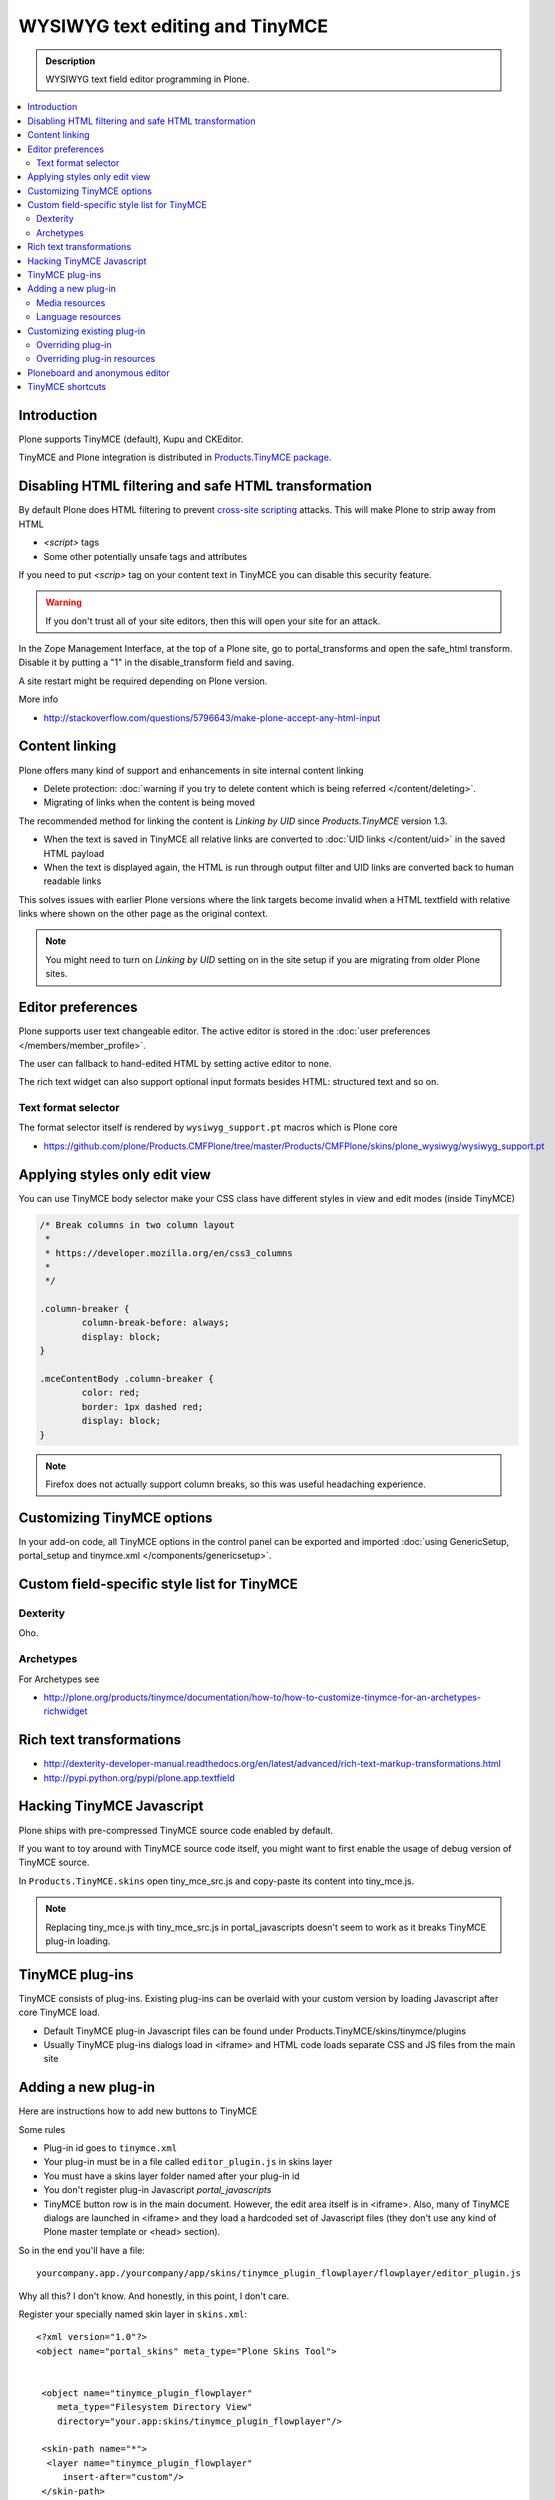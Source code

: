 ====================================
WYSIWYG text editing and TinyMCE
====================================

.. admonition:: Description

        WYSIWYG text field editor programming in Plone.

.. contents :: :local:

Introduction
------------

Plone supports TinyMCE (default), Kupu and CKEditor.

TinyMCE and Plone integration
is distributed in `Products.TinyMCE package <http://pypi.python.org/pypi/Products.TinyMCE>`_.

Disabling HTML filtering and safe HTML transformation
---------------------------------------------------------

By default Plone does HTML filtering to prevent `cross-site scripting <http://en.wikipedia.org/wiki/Cross-site_scripting>`_
attacks. This will make Plone to strip away from HTML

* `<script>` tags

* Some other potentially unsafe tags and attributes

If you need to put `<scrip>` tag on your content text in TinyMCE you can disable this security feature.

.. warning::

        If you don't trust all of your site editors, then this will open your site for an attack.

In the Zope Management Interface, at the top of a Plone site, go to portal_transforms and open the safe_html transform. Disable it by putting a "1" in the disable_transform field and saving.

A site restart might be required depending on Plone version.

More info

* http://stackoverflow.com/questions/5796643/make-plone-accept-any-html-input



Content linking
---------------------

Plone offers many kind of support and enhancements in site internal content linking

* Delete protection: :doc:`warning if you try to delete content which is being referred </content/deleting>`.

* Migrating of links when the content is being moved

The recommended method for linking the content is *Linking by UID* since *Products.TinyMCE* version 1.3.

* When the text is saved in TinyMCE all relative links are converted to :doc:`UID links </content/uid>` in the saved HTML payload

* When the text is displayed again, the HTML is run through output filter and UID links are converted back to human readable links

This solves issues with earlier Plone versions where the link targets become invalid when a HTML textfield with relative
links where shown on the other page as the original context.

.. note ::

   You might need to turn on *Linking by UID* setting on in the site setup if you are migrating from older Plone sites.

Editor preferences
---------------------

Plone supports user text changeable editor. The active editor is stored in
the :doc:`user preferences </members/member_profile>`.

The user can fallback to hand-edited HTML by setting active editor to none.

The rich text widget can also support optional input formats besides
HTML: structured text and so on.

Text format selector
=====================

The format selector itself is rendered by ``wysiwyg_support.pt`` macros
which is Plone core

* https://github.com/plone/Products.CMFPlone/tree/master/Products/CMFPlone/skins/plone_wysiwyg/wysiwyg_support.pt

Applying styles only edit view
--------------------------------

You can use TinyMCE body selector make your CSS class have different styles in view and edit modes (inside TinyMCE)

.. code-block:: css


        /* Break columns in two column layout
         *
         * https://developer.mozilla.org/en/css3_columns
         *
         */

        .column-breaker {
                column-break-before: always;
                display: block;
        }

        .mceContentBody .column-breaker {
                color: red;
                border: 1px dashed red;
                display: block;
        }

.. note ::

        Firefox does not actually support column breaks, so this was useful headaching experience.

Customizing TinyMCE options
----------------------------

In your add-on code, all TinyMCE options in the control panel can be exported and imported
:doc:`using GenericSetup, portal_setup and tinymce.xml </components/genericsetup>`.

Custom field-specific style list for TinyMCE
-----------------------------------------------

Dexterity
===========

Oho.

Archetypes
===========

For Archetypes see

* http://plone.org/products/tinymce/documentation/how-to/how-to-customize-tinymce-for-an-archetypes-richwidget

Rich text transformations
---------------------------

* http://dexterity-developer-manual.readthedocs.org/en/latest/advanced/rich-text-markup-transformations.html

* http://pypi.python.org/pypi/plone.app.textfield


Hacking TinyMCE Javascript
---------------------------

Plone ships with pre-compressed TinyMCE source code enabled by default.

If you want to toy around with TinyMCE source code itself, you might
want to first enable the usage of debug version of TinyMCE source.

In ``Products.TinyMCE.skins`` open tiny_mce_src.js and
copy-paste its content into tiny_mce.js.

.. note ::

        Replacing tiny_mce.js with tiny_mce_src.js in portal_javascripts
        doesn't seem to work as it breaks TinyMCE plug-in loading.

TinyMCE plug-ins
------------------

TinyMCE consists of plug-ins. Existing plug-ins can be overlaid with your
custom version by loading Javascript after core TinyMCE load.

* Default TinyMCE plug-in Javascript files can be found under Products.TinyMCE/skins/tinymce/plugins

* Usually TinyMCE plug-ins dialogs load in <iframe> and HTML code loads separate CSS and JS
  files from the main site


Adding a new plug-in
------------------------------------

Here are instructions how to add new buttons to TinyMCE

Some rules

* Plug-in id goes to ``tinymce.xml``

* Your plug-in must be in a file called ``editor_plugin.js`` in skins layer

* You must have a skins layer folder named after your plug-in id

* You don't register plug-in Javascript *portal_javascripts*

* TinyMCE button row is in the main document. However, the edit area itself is in <iframe>.
  Also, many of TinyMCE dialogs are launched in <iframe> and they load a hardcoded
  set of Javascript files (they don't use any kind of Plone master template or <head> section).

So in the end you'll have a file::

    yourcompany.app./yourcompany/app/skins/tinymce_plugin_flowplayer/flowplayer/editor_plugin.js

Why all this? I don't know. And honestly, in this point, I don't care.

Register your specially named skin layer in ``skins.xml``::

    <?xml version="1.0"?>
    <object name="portal_skins" meta_type="Plone Skins Tool">


     <object name="tinymce_plugin_flowplayer"
        meta_type="Filesystem Directory View"
        directory="your.app:skins/tinymce_plugin_flowplayer"/>

     <skin-path name="*">
      <layer name="tinymce_plugin_flowplayer"
         insert-after="custom"/>
     </skin-path>

    </object>

Register your plugin in ``tinymce.xml`` GenericSetup install profile

.. code-block:: xml

    <?xml version="1.0"?>
    <object>

     <toolbar>
      <customtoolbarbuttons purge="False">
        <element value="flowplayer"/>
      </customtoolbarbuttons>
     </toolbar>

     <resourcetypes>

      <customplugins purge="False">
        <element value="flowplayer"/>
      </customplugins>

Then finally drop a ``editor_plugin.js`` to your plug-in folder

.. code-block:: javascript

    /**
     * a TinyMCE plug-in for opening a dialog asking a video link and creating Flowplayer code out of it
     *
     */

    (function() {

        tinymce.create('tinymce.plugins.FlowplayerPlugin', {

            init : function (ed, url) {

                var t = this;
                t.url = url;
                t.editor = ed;
                t.docs = false;

                ed.addButton('flowplayer', {
                    title : 'Video',
                    cmd : 'flowplayer',
                    image : url + '/img/flowplayer.gif'
                });

                ed.addCommand('flowplayer', function (val, page) {
                    var url = prompt("Copy-paste URL to MP4 video file", "");
                    // note: flowplayer link must not have text inside
                    html = '<a class="flow-player tinymce-flow-player" href="' + url + '" />';
                    ed.execCommand('mceInsertContent', false, html);
                });

                //ed.onPostRender.add(t._setupTOC, t);
            },

            getInfo : function () {
                return {
                    longname : 'collective.flowplayer video insert plug-in ',
                    author : 'Mikko Ohtamaa',
                    authorurl : 'http://webandmobile.mfabrik.com',
                    infourl : 'http://webandmobile.mfabrik.com',
                    version : "1.0"
                };
            }
       });

       tinymce.PluginManager.add('flowplayer', tinymce.plugins.FlowplayerPlugin);
    })();

Media resources
==================

TinyMCE exposes URL to your plug-in base folder, where editor_plugin.js is, as plug-in ``init()`` parameter.

You can construct relative URLs to set media resources in ``init()``.

.. code-block:: javascript

            ed.addButton('flowplayer', {
                title : 'Video',
                cmd : 'video',
                image : url + '/img/placegallery.gif'
            });

Language resources
=======================

TinyMCE does not directly accept strings as labels, but uses its own internal translation mechanism which is not gettext.

* Create folder ``langs`` under plug-in base folder

* There create file ``en.js``

Sample content

.. code-block:: javascript

    tinyMCE.addI18n('en.placegallery',{
        desc : 'Placegallery button'
    });


More info

* https://svn.plone.org/svn/collective/medialog.tinymceplugins.helpmenu/trunk/medialog/tinymceplugins/helpmenu/skins/tinymce_plugin_helpmenu/editor_plugin.js

Customizing existing plug-in
------------------------------------

The recommended way is to customize TinyMCE

* Re-register plug-in by simply including a plug-in JS code
  in a separate Javascript file loaded after tinymce.js

* override existing individual TinyMCE files using
  :doc:`jbot </templates_css_and_javascripts/skin_layers>`.

Overriding plug-in
===================================

Create a duplicate of plug-in JS file (table.js),
register it as a custom Javascript from your add-on resource folder.

TinyMCE overrides previous plug-in registrations with new ones
and you can just re-register your own plug-in version to override the existing version.

* Refer it in portal_javascripts

.. code-block:: xml

        <!-- TinyMCE customizations -->
        <javascript
                id="++resource++your.app/tiny_mce_special.js"
                authenticated="True"
                cacheable="True" compression="safe" cookable="True" insert-after="tinymce.js"
                enabled="True" expression=""
                inline="False"
                />



Overriding plug-in resources
===================================

Yoiu can also override CSS, HTML (.htm.pt templates) with ``z3c.jbot``
as instructed above.

Example::

        jbot/Products.TinyMCE.skins.tinymce.plugins.table.js.table.js

.. warning ::

        Since there resources are loaded in <iframe> the normal browser refresh
        does not trigger reload for them. Right click <iframe>, choose Refresh
        from context menu.

Ploneboard and anonymous editor
-------------------------------

Problems with TinyMCE and Ploneboard.

For more information, see

* http://www.llakomy.com/articles/enable-kupu-for-anonymous-in-ploneboard


TinyMCE shortcuts
-------------------

``Products.TinyMCE`` versions 1.3+ provide a shortcut view in
link and image dialogs. You can add your own site specific shortcuts here.

The most common use case is a shortcut link a folder which acts
as a site image bank. On multilingual sites this folder is

* Below natural language folders in the site root

* Language neutral

These make navigating to the folder using normal means very difficult.

New TinyMCE shortcuts can be registered as global utility via
`Products.TinyMCE.interfaces.IShortcut interface <https://github.com/plone/Products.TinyMCE/blob/master/Products/TinyMCE/interfaces/shortcut.py>`_.

.. image :: tinymce_images.png

We'll register our image bank as a shortcut into TinyMCE image dialog.

First make sure your add-on is :doc:`grok'ed </components/grok>`.

Then drop in the following file ``shortcut.py`` file into your :doc:`add-on </getstarted/index>`::

    from five import grok

    from Products.TinyMCE.interfaces.shortcut import ITinyMCEShortcut

    class ImageBankShortcut(grok.GlobalUtility):
        """Provides shortcut to the language neutral image bank below language folders """

        grok.name("imagebank")
        grok.provides(ITinyMCEShortcut)

        # This time we don't bother with i18n and assume
        # the whole world understands Finnish
        title = u'Kuvapankki'

        # Portal root relative path
        link = "/kuvapankki"

        def render(self, context):

            # http://collective-docs.readthedocs.org/en/latest/misc/context.html
            portal_state = context.restrictedTraverse('@@plone_portal_state')

            return ["""
            <img src="img/folder_current.png" />
            <a id="currentfolder" href="%s">%s</a>
            """ % (portal_state.portal_url() + self.link, self.title)]

After this you still need to go to TinyMCE control panel
(``http://localhost:8080/Plone/@@tinymce-controlpanel``)
and enable the link button in the settings for *Image Shortcuts*.

.. note ::

  You might also want to disable TinyMCE inline image uploads through CSS
  and disable image creation in arbitrary folders on your site. Currently
  the only way is to override TinyMCE internal CSS files using z3c.bot.


